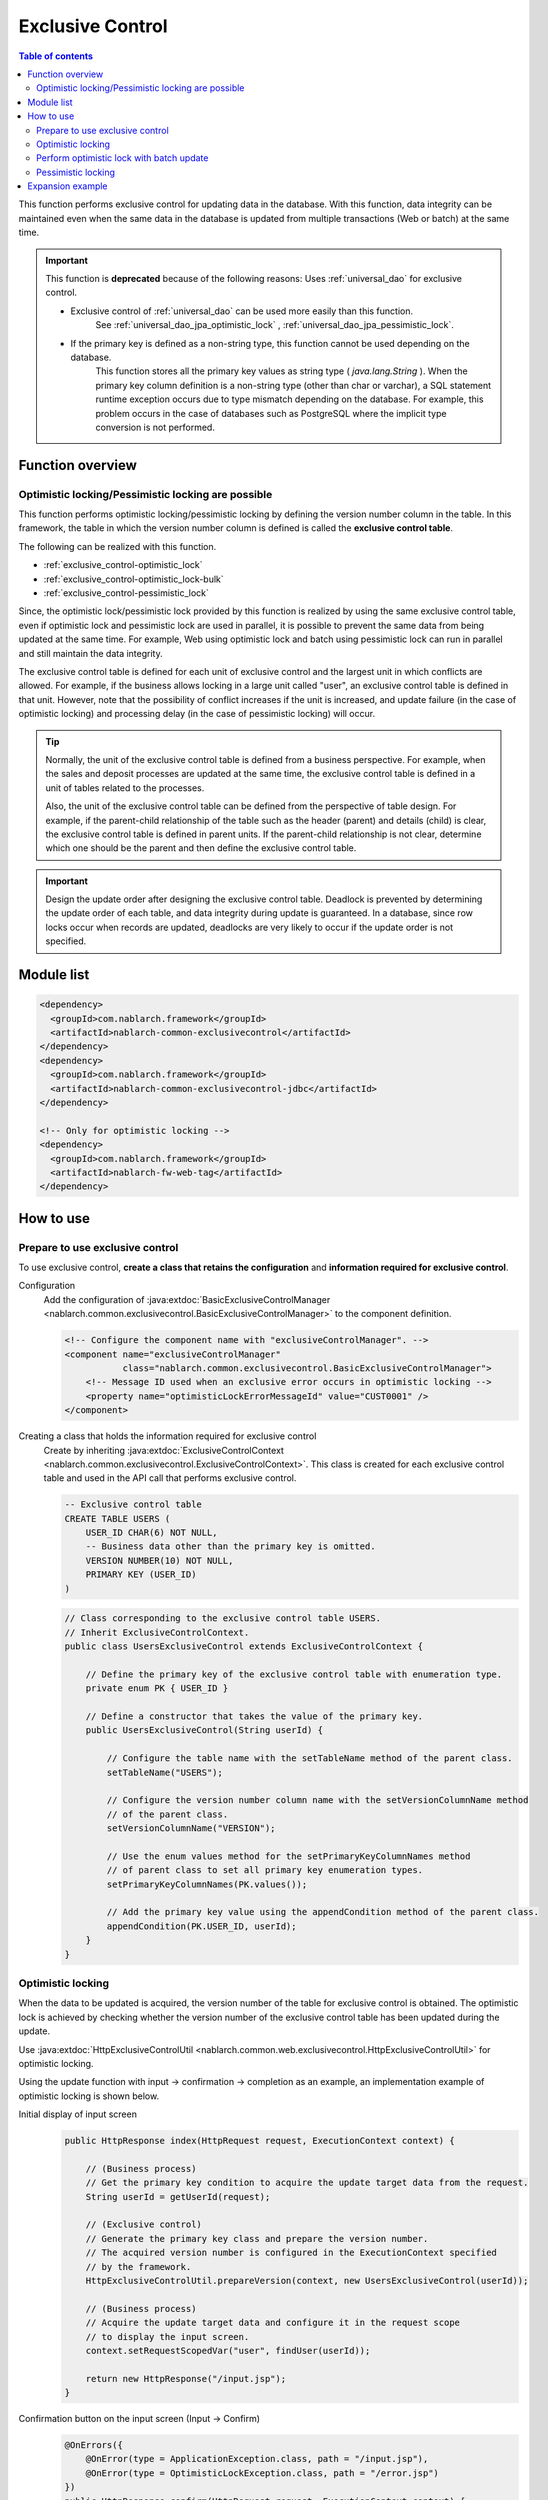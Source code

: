 .. _exclusive_control:

Exclusive Control
=====================================================================

.. contents:: Table of contents
  :depth: 3
  :local:

This function performs exclusive control for updating data in the database.
With this function,
data integrity can be maintained even when the same data in the database is updated
from multiple transactions (Web or batch) at the same time.

.. _exclusive_control-deprecated:

.. important::
 This function is **deprecated** because of the following reasons:
 Uses :ref:`universal_dao` for exclusive control.

 * Exclusive control of :ref:`universal_dao` can be used more easily than this function.
    See :ref:`universal_dao_jpa_optimistic_lock` , :ref:`universal_dao_jpa_pessimistic_lock`.
 * If the primary key is defined as a non-string type, this function cannot be used depending on the database.
    This function stores all the primary key values as string type ( `java.lang.String` ).
    When the primary key column definition is a non-string type (other than char or varchar),
    a SQL statement runtime exception occurs due to type mismatch depending on the database.
    For example, this problem occurs in the case of databases such as PostgreSQL where the implicit type conversion is not performed.

Function overview
---------------------------------------------------------------------

Optimistic locking/Pessimistic locking are possible
~~~~~~~~~~~~~~~~~~~~~~~~~~~~~~~~~~~~~~~~~~~~~~~~~~~~~~~~~~~~~~~~~~~~~
This function performs optimistic locking/pessimistic locking by defining the version number column in the table.
In this framework, the table in which the version number column is defined is called the **exclusive control table**.

The following can be realized with this function.

* :ref:`exclusive_control-optimistic_lock`
* :ref:`exclusive_control-optimistic_lock-bulk`
* :ref:`exclusive_control-pessimistic_lock`

Since, the optimistic lock/pessimistic lock provided by this function is realized by using the same exclusive control table,
even if optimistic lock and pessimistic lock are used in parallel, it is possible to prevent the same data from being updated at the same time.
For example, Web using optimistic lock and batch using pessimistic lock can run
in parallel and still maintain the data integrity.

The exclusive control table is defined for each unit of exclusive control and the largest unit in which conflicts are allowed.
For example, if the business allows locking in a large unit called "user",
an exclusive control table is defined in that unit.
However, note that the possibility of conflict increases if the unit is increased,
and update failure (in the case of optimistic locking) and processing delay (in the case of pessimistic locking) will occur.

.. tip::
 Normally, the unit of the exclusive control table is defined from a business perspective.
 For example, when the sales and deposit processes are updated at the same time,
 the exclusive control table is defined in a unit of tables related to the processes.

 Also, the unit of the exclusive control table can be defined from the perspective of table design.
 For example, if the parent-child relationship of the table such as the header (parent) and details (child) is clear,
 the exclusive control table is defined in parent units.
 If the parent-child relationship is not clear, determine which one should be the parent and then define the exclusive control table.

.. important::

 Design the update order after designing the exclusive control table.
 Deadlock is prevented by determining the update order of each table, and data integrity during update is guaranteed.
 In a database, since row locks occur when records are updated,
 deadlocks are very likely to occur if the update order is not specified.

Module list
---------------------------------------------------------------------
.. code-block:: xml

  <dependency>
    <groupId>com.nablarch.framework</groupId>
    <artifactId>nablarch-common-exclusivecontrol</artifactId>
  </dependency>
  <dependency>
    <groupId>com.nablarch.framework</groupId>
    <artifactId>nablarch-common-exclusivecontrol-jdbc</artifactId>
  </dependency>

  <!-- Only for optimistic locking -->
  <dependency>
    <groupId>com.nablarch.framework</groupId>
    <artifactId>nablarch-fw-web-tag</artifactId>
  </dependency>

How to use
---------------------------------------------------------------------

.. _exclusive_control-optimistic_setting:

Prepare to use exclusive control
~~~~~~~~~~~~~~~~~~~~~~~~~~~~~~~~~~~~~~~~~~~~~~~~~~~~~~~~~~~~~~~~~~~~~
To use exclusive control, **create a class that retains the configuration** and **information required for exclusive control**.

Configuration
 Add the configuration of :java:extdoc:`BasicExclusiveControlManager <nablarch.common.exclusivecontrol.BasicExclusiveControlManager>` to the component definition.

 .. code-block:: xml

  <!-- Configure the component name with "exclusiveControlManager". -->
  <component name="exclusiveControlManager"
             class="nablarch.common.exclusivecontrol.BasicExclusiveControlManager">
      <!-- Message ID used when an exclusive error occurs in optimistic locking -->
      <property name="optimisticLockErrorMessageId" value="CUST0001" />
  </component>

Creating a class that holds the information required for exclusive control
 Create by inheriting :java:extdoc:`ExclusiveControlContext <nablarch.common.exclusivecontrol.ExclusiveControlContext>`.
 This class is created for each exclusive control table and used in the API call that performs exclusive control.

 .. code-block:: sql

  -- Exclusive control table
  CREATE TABLE USERS (
      USER_ID CHAR(6) NOT NULL,
      -- Business data other than the primary key is omitted.
      VERSION NUMBER(10) NOT NULL,
      PRIMARY KEY (USER_ID)
  )

 .. code-block:: java

  // Class corresponding to the exclusive control table USERS.
  // Inherit ExclusiveControlContext.
  public class UsersExclusiveControl extends ExclusiveControlContext {

      // Define the primary key of the exclusive control table with enumeration type.
      private enum PK { USER_ID }

      // Define a constructor that takes the value of the primary key.
      public UsersExclusiveControl(String userId) {

          // Configure the table name with the setTableName method of the parent class.
          setTableName("USERS");

          // Configure the version number column name with the setVersionColumnName method
          // of the parent class.
          setVersionColumnName("VERSION");

          // Use the enum values method for the setPrimaryKeyColumnNames method
          // of parent class to set all primary key enumeration types.
          setPrimaryKeyColumnNames(PK.values());

          // Add the primary key value using the appendCondition method of the parent class.
          appendCondition(PK.USER_ID, userId);
      }
  }

.. _exclusive_control-optimistic_lock:

Optimistic locking
~~~~~~~~~~~~~~~~~~~~~~~~~~~~~~~~~~~~~~~~~~~~~~~~~~~~~~~~~~~~~~~~~~~~~
When the data to be updated is acquired, the version number of the table for exclusive control is obtained.
The optimistic lock is achieved by checking whether the version number of the exclusive control table has been updated during the update.

Use :java:extdoc:`HttpExclusiveControlUtil <nablarch.common.web.exclusivecontrol.HttpExclusiveControlUtil>` for optimistic locking.

Using the update function with input → confirmation → completion as an example, an implementation example of optimistic locking is shown below.

Initial display of input screen
 .. code-block:: java

  public HttpResponse index(HttpRequest request, ExecutionContext context) {

      // (Business process)
      // Get the primary key condition to acquire the update target data from the request.
      String userId = getUserId(request);

      // (Exclusive control)
      // Generate the primary key class and prepare the version number.
      // The acquired version number is configured in the ExecutionContext specified
      // by the framework.
      HttpExclusiveControlUtil.prepareVersion(context, new UsersExclusiveControl(userId));

      // (Business process)
      // Acquire the update target data and configure it in the request scope
      // to display the input screen.
      context.setRequestScopedVar("user", findUser(userId));

      return new HttpResponse("/input.jsp");
  }

Confirmation button on the input screen (Input → Confirm)
 .. code-block:: java

  @OnErrors({
      @OnError(type = ApplicationException.class, path = "/input.jsp"),
      @OnError(type = OptimisticLockException.class, path = "/error.jsp")
  })
  public HttpResponse confirm(HttpRequest request, ExecutionContext context) {

      // (Exclusive control)
      // Check the update of version number.
      // Acquire the version number from the HttpRequest specified by the framework.
      // Since the OptimisticLockException will be thrown if the version number has been updated,
      // specify @OnError and the transition destination.
      HttpExclusiveControlUtil.checkVersions(request, context);

      // (Business process)
      // Check the input data and configure in the request scope
      // to display the confirmation screen.
      context.setRequestScopedVar("user", getUser(request));

      return new HttpResponse("/confirm.jsp");
  }

 .. important::
  The version numbers will not be inherited between screens, if ( :java:extdoc:`HttpExclusiveControlUtil.checkVersions <nablarch.common.web.exclusivecontrol.HttpExclusiveControlUtil.checkVersions(nablarch.fw.web.HttpRequest-nablarch.fw.ExecutionContext)>` )
  does not perform the version check.

Update button on the confirmation screen (confirmation → complete)
 .. code-block:: java

  @OnErrors({
      @OnError(type = ApplicationException.class, path = "/input.jsp"),
      @OnError(type = OptimisticLockException.class, path = "/error.jsp")
  })
  public HttpResponse update(HttpRequest request, ExecutionContext context) {

      // (Exclusive control)
      // Perform the update check of the version number and update.
      // Acquire the version number from the HttpRequest specified by the framework.
      // Since the OptimisticLockException will be thrown if the version number has been updated,
      // specify @OnError and the transition destination.
      HttpExclusiveControlUtil.updateVersionsWithCheck(request);

      // (Business process)
      // Check the input data and perform the update process.
      // Configure the updated data in request scope to the display completion screen.
      User user = getUser(request);
      update(user);
      context.setRequestScopedVar("user", user);

      return new HttpResponse("/complete.jsp");
  }

.. _exclusive_control-optimistic_lock-bulk:

Perform optimistic lock with batch update
~~~~~~~~~~~~~~~~~~~~~~~~~~~~~~~~~~~~~~~~~~~~~~~~~~~~~~~~~~~~~~~~~~~~~
In the process of collectively updating specific properties (such as logical deletion flag) for multiple records,
performing optimistic lock check only on selected records may be preferred.

There are two implementation methods depending on whether the primary key of the exclusive control table
is **not a composite primary key** or **a composite primary key**.

Is not a composite primary key
 An implementation example when the primary key is not a composite primary key is shown using the screen for batch deletion of users as an example.
 Since the acquire section of the version number just calls :java:extdoc:`HttpExclusiveControlUtil#prepareVersions <nablarch.common.web.exclusivecontrol.HttpExclusiveControlUtil.prepareVersions(nablarch.fw.ExecutionContext-java.util.List)>`,
 implementation example is omitted.

 .. code-block:: html

  <!-- Implementation of screen (before and after are omitted) -->
  <tr>
    <th>Delete target</th>
    <th>User name</th>
  </tr>
  <tr>
    <!-- Send the primary key of the user with the request parameter "user.deactivate". -->
    <td><checkbox name="user.deactivate" value="user001" /></td>
    <td>User 001</td>
  </tr>
  <tr>
    <td><checkbox name="user.deactivate" value="user002" /></td>
    <td>ユーザ002</td>
  </tr>

 .. code-block:: java

  // (Exclusive control: Check)
  // Only the primary key of the user configured in the request parameter "user.deactivate"
  // is a check target.
  HttpExclusiveControlUtil.checkVersions(request, context, "user.deactivate");

 .. code-block:: java

  // (Exclusive control: Check and update)
  // Only the primary key of the user configured in the request parameter "user.deactivate"
  // is a check target.
  HttpExclusiveControlUtil.updateVersionsWithCheck(request, "user.deactivate");

For composite primary key
 An implementation example when the primary key is a composite primary key is shown using the screen for batch deletion of users as an example.
 Since the acquire section of the version number just calls :java:extdoc:`HttpExclusiveControlUtil#prepareVersions <nablarch.common.web.exclusivecontrol.HttpExclusiveControlUtil.prepareVersions(nablarch.fw.ExecutionContext-java.util.List)>`,
 implementation example is omitted.

 .. code-block:: sql

  -- Table with a composite primary key defined.
  CREATE TABLE USERS (
      USER_ID CHAR(6) NOT NULL,
      PK2     CHAR(6) NOT NULL,
      PK3     CHAR(6) NOT NULL,
      -- Business data other than the primary key is omitted.
      VERSION NUMBER(10) NOT NULL,
      PRIMARY KEY (USER_ID,PK2,PK3)
  )

 .. code-block:: java

  // Class corresponding to the exclusive control table USERS.
  public class UsersExclusiveControl extends ExclusiveControlContext {

      // Define the primary key of the exclusive control table with enumeration type.
      private enum PK { USER_ID, PK2, PK3 }

      // Define a constructor that takes the value of the primary key
      // and set the necessary information in the parent class method.
      public UsersExclusiveControl(String userId, String pk2, String pk3) {
          setTableName("USERS");
          setVersionColumnName("VERSION");
          setPrimaryKeyColumnNames(PK.values());
          appendCondition(PK.USER_ID, userId);
          appendCondition(PK.PK2, pk2);
          appendCondition(PK.PK3, pk3);
      }
  }

 .. code-block:: html

  <!-- Implementation of screen (before and after are omitted) -->
  <tr>
    <th>Delete target</th>
    <th>User name</th>
  </tr>
  <tr>
    <!--
    Send the primary key of the user with the request parameter "user.deactivate".
    In the case of a composite primary key, specify a string that is combined with delimiters
    (arbitrary, it cannot be the primary key value).
    -->
    <td>
      <input id="checkbox" type="checkbox" name="user.userCompositeKeys"
                                           value="user001,pk2001,pk3001" />
    </td>
    <td>User 001</td>
  </tr>
  <tr>
    <td>
      <input id="checkbox" type="checkbox" name="user.userCompositeKeys"
                                           value="user002,pk2002,pk3002" />
    </td>
    <td>ユーザ002</td>
  </tr>

 .. tip::
  Composite primary keys are easier to handle when custom tag corresponding to the composite primary key
  and :java:extdoc:`CompositeKey<nablarch.common.web.compositekey.CompositeKey>` are used.
  For details, see :ref:`tag-composite_key`.

 .. code-block:: java

  // (Exclusive control: Check)
  // Form implements the process of extracting the primary key from the request parameter
  // taking the delimiter into consideration.
  User[] deletedUsers = form.getDeletedUsers();

  // Call the check by record.
  for(User deletedUser : deletedUsers) {
      HttpExclusiveControlUtil.checkVersion(
          request, context,
          new UsersExclusiveControl(deletedUser.getUserId(),
                                    deletedUser.getPk2(),
                                    deletedUser.getPk3()));
  }

 .. code-block:: java

  // (Exclusive control: Check and update)
  User[] deletedUsers = form.getDeletedUsers();

  // Call check and update by record.
  for(User deletedUser : deletedUsers) {
      HttpExclusiveControlUtil.updateVersionWithCheck(
          request, new ExclusiveUserCondition(deletedUser.getUserId(),
                                              deletedUser.getPk2(),
                                              deletedUser.getPk3()));
  }

.. _exclusive_control-pessimistic_lock:

Pessimistic locking
~~~~~~~~~~~~~~~~~~~~~~~~~~~~~~~~~~~~~~~~~~~~~~~~~~~~~~~~~~~~~~~~~~~~~
The pessimistic lock is realized by updating the version number of the exclusive control table before acquiring the update target data.

By updating the version number of the exclusive control table before acquiring the update target data,
the target row of the exclusive control table is locked until the transaction of the update process is committed or rolled back.
Therefore, the update process of other transactions is kept on wait until the lock is released.

Use :java:extdoc:`ExclusiveControlUtil#updateVersion <nablarch.common.exclusivecontrol.ExclusiveControlUtil.updateVersion(nablarch.common.exclusivecontrol.ExclusiveControlContext)>` for pessimistic locking.

.. code-block:: java

 ExclusiveControlUtil.updateVersion(new UsersExclusiveControl("U00001"));

.. important::
 In batch process, pre-processing to acquire only the primary key for locking is provided,
 and it is implemented in this process such that data is acquired and updated after acquiring one lock each.
 The reasons are as follows.

 * To prevent other processes from updating the data between the time when the data is acquired and updated.
 * The lock time should be kept as short as possible and keep its impact on parallel processing as small as possible.

Expansion example
---------------------------------------------------------------------
None.
